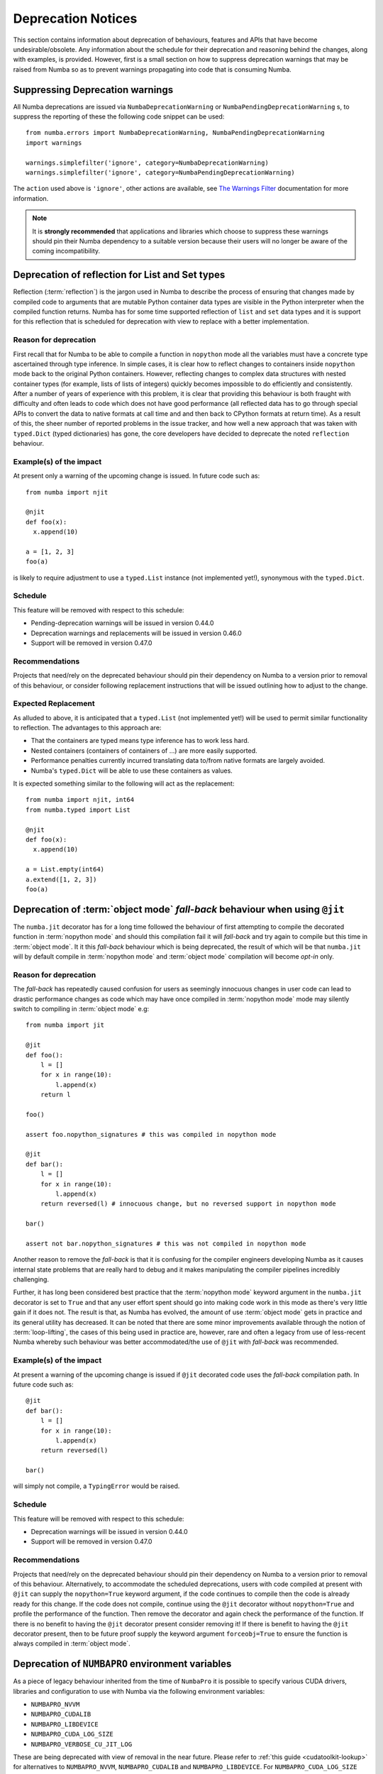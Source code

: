.. _deprecation:

===================
Deprecation Notices
===================

This section contains information about deprecation of behaviours, features and
APIs that have become undesirable/obsolete. Any information about the schedule
for their deprecation and reasoning behind the changes, along with examples, is
provided. However, first is a small section on how to suppress deprecation
warnings that may be raised from Numba so as to prevent warnings propagating
into code that is consuming Numba.

Suppressing Deprecation warnings
================================
All Numba deprecations are issued via ``NumbaDeprecationWarning`` or
``NumbaPendingDeprecationWarning`` s, to suppress the reporting of
these the following code snippet can be used::

    from numba.errors import NumbaDeprecationWarning, NumbaPendingDeprecationWarning
    import warnings

    warnings.simplefilter('ignore', category=NumbaDeprecationWarning)
    warnings.simplefilter('ignore', category=NumbaPendingDeprecationWarning)

The ``action`` used above is ``'ignore'``, other actions are available, see
`The Warnings Filter <https://docs.python.org/3/library/warnings.html#the-warnings-filter>`_
documentation for more information.

.. note:: It is **strongly recommended** that applications and libraries which
          choose to suppress these warnings should pin their Numba dependency
          to a suitable version because their users will no longer be aware of
          the coming incompatibility.

Deprecation of reflection for List and Set types
================================================
Reflection (:term:`reflection`) is the jargon used in Numba to describe the
process of ensuring that changes made by compiled code to arguments that are
mutable Python container data types are visible in the Python interpreter when
the compiled function returns. Numba has for some time supported reflection of
``list`` and ``set`` data types and it is support for this reflection that
is scheduled for deprecation with view to replace with a better implementation.

Reason for deprecation
----------------------
First recall that for Numba to be able to compile a function in ``nopython``
mode all the variables must have a concrete type ascertained through type
inference. In simple cases, it is clear how to reflect changes to containers
inside ``nopython`` mode back to the original Python containers. However,
reflecting changes to complex data structures with nested container types (for
example, lists of lists of integers) quickly becomes impossible to do
efficiently and consistently. After a number of years of experience with this
problem, it is clear that providing this behaviour is both fraught with
difficulty and often leads to code which does not have good performance (all
reflected data has to go through special APIs to convert the data to native
formats at call time and and then back to CPython formats at return time). As a
result of this, the sheer number of reported problems in the issue tracker, and
how well a new approach that was taken with ``typed.Dict`` (typed dictionaries)
has gone, the core developers have decided to deprecate the noted ``reflection``
behaviour.


Example(s) of the impact
------------------------

At present only a warning of the upcoming change is issued. In future code such
as::

  from numba import njit

  @njit
  def foo(x):
    x.append(10)

  a = [1, 2, 3]
  foo(a)

is likely to require adjustment to use a ``typed.List`` instance (not
implemented yet!), synonymous with the ``typed.Dict``.

Schedule
--------
This feature will be removed with respect to this schedule:

* Pending-deprecation warnings will be issued in version 0.44.0
* Deprecation warnings and replacements will be issued in version 0.46.0
* Support will be removed in version 0.47.0

Recommendations
---------------
Projects that need/rely on the deprecated behaviour should pin their dependency
on Numba to a version prior to removal of this behaviour, or consider following
replacement instructions that will be issued outlining how to adjust to the
change.

Expected Replacement
--------------------
As alluded to above, it is anticipated that a ``typed.List`` (not implemented
yet!) will be used to permit similar functionality to reflection. The advantages
to this approach are:

* That the containers are typed means type inference has to work less hard.
* Nested containers (containers of containers of ...) are more easily
  supported.
* Performance penalties currently incurred translating data to/from native
  formats are largely avoided.
* Numba's ``typed.Dict`` will be able to use these containers as values.

It is expected something similar to the following will act as the replacement::

  from numba import njit, int64
  from numba.typed import List

  @njit
  def foo(x):
    x.append(10)

  a = List.empty(int64)
  a.extend([1, 2, 3])
  foo(a)


Deprecation of :term:`object mode` `fall-back` behaviour when using ``@jit``
============================================================================
The ``numba.jit`` decorator has for a long time followed the behaviour of first
attempting to compile the decorated function in :term:`nopython mode` and should
this compilation fail it will `fall-back` and try again to compile but this time
in :term:`object mode`. It it this `fall-back` behaviour which is being
deprecated, the result of which will be that ``numba.jit`` will by default
compile in :term:`nopython mode` and :term:`object mode` compilation will
become `opt-in` only.


Reason for deprecation
----------------------
The `fall-back` has repeatedly caused confusion for users as seemingly innocuous
changes in user code can lead to drastic performance changes as code which may
have once compiled in :term:`nopython mode` mode may silently switch to
compiling in :term:`object mode` e.g::

    from numba import jit

    @jit
    def foo():
        l = []
        for x in range(10):
            l.append(x)
        return l

    foo()

    assert foo.nopython_signatures # this was compiled in nopython mode

    @jit
    def bar():
        l = []
        for x in range(10):
            l.append(x)
        return reversed(l) # innocuous change, but no reversed support in nopython mode

    bar()

    assert not bar.nopython_signatures # this was not compiled in nopython mode

Another reason to remove the `fall-back` is that it is confusing for the
compiler engineers developing Numba as it causes internal state problems that
are really hard to debug and it makes manipulating the compiler pipelines
incredibly challenging.

Further, it has long been considered best practice that the
:term:`nopython mode` keyword argument in the ``numba.jit`` decorator is set to
``True`` and that any user effort spent should go into making code work in this
mode as there's very little gain if it does not. The result is that, as Numba
has evolved, the amount of use :term:`object mode` gets in practice and its
general utility has decreased. It can be noted that there are some minor
improvements available through the notion of :term:`loop-lifting`, the cases of
this being used in practice are, however, rare and often a legacy from use of
less-recent Numba whereby such behaviour was better accommodated/the use of
``@jit`` with `fall-back` was recommended.


Example(s) of the impact
------------------------
At present a warning of the upcoming change is issued if ``@jit`` decorated code
uses the `fall-back` compilation path. In future code such as::

    @jit
    def bar():
        l = []
        for x in range(10):
            l.append(x)
        return reversed(l)

    bar()

will simply not compile, a ``TypingError`` would be raised.

Schedule
--------
This feature will be removed with respect to this schedule:

* Deprecation warnings will be issued in version 0.44.0
* Support will be removed in version 0.47.0

Recommendations
---------------
Projects that need/rely on the deprecated behaviour should pin their dependency
on Numba to a version prior to removal of this behaviour. Alternatively, to
accommodate the scheduled deprecations, users with code compiled at present with
``@jit`` can supply the ``nopython=True`` keyword argument, if the code
continues to compile then the code is already ready for this change. If the code
does not compile, continue using the ``@jit`` decorator without
``nopython=True`` and profile the performance of the function. Then remove the
decorator and again check the performance of the function. If there is no
benefit to having the ``@jit`` decorator present consider removing it! If there
is benefit to having the ``@jit`` decorator present, then to be future proof
supply the keyword argument ``forceobj=True`` to ensure the function is always
compiled in :term:`object mode`.


Deprecation of ``NUMBAPRO`` environment variables
=================================================
As a piece of legacy behaviour inherited from the time of ``NumbaPro`` it is
possible to specify various CUDA drivers, libraries and configuration to use
with Numba via the following environment variables:

* ``NUMBAPRO_NVVM``
* ``NUMBAPRO_CUDALIB``
* ``NUMBAPRO_LIBDEVICE``
* ``NUMBAPRO_CUDA_LOG_SIZE``
* ``NUMBAPRO_VERBOSE_CU_JIT_LOG``

These are being deprecated with view of removal in the near future.
Please refer to :ref:`this guide <cudatoolkit-lookup>` for alternatives to
``NUMBAPRO_NVVM``, ``NUMBAPRO_CUDALIB`` and ``NUMBAPRO_LIBDEVICE``.
For ``NUMBAPRO_CUDA_LOG_SIZE`` and ``NUMBAPRO_VERBOSE_CU_JIT_LOG``, replace
the ``NUMBAPRO`` prefix with ``NUMBA``.


Reason for deprecation
----------------------
First, ``NUMBAPRO`` as a name causes confusion for users, especially as the
product ``NumbaPro`` was retired since its technology was predominantly made
Open Source, with Numba inheriting a lot of this. Second, the environment
variables are somewhat confusing and in some cases setting one will influence
the impact of another, none of which is documented.

Schedule
--------
This feature will be removed with respect to this schedule:

* Deprecation warnings will be issued in version 0.44.0
* Support will be removed in version 0.46.0

Recommendations
---------------
Projects that need/rely on the deprecated behaviour should pin their dependency
on Numba to a version prior to removal of this behaviour, or consider following
replacement instructions outlined in :ref:`this guide <cudatoolkit-lookup>`.


Deprecation of ``numba.autojit``
================================
The decorator ``numba.autojit`` was inherited from the time of ``NumbaPro`` and
has not been recommended for use for some time.

Reason for deprecation
----------------------
It is functionally no different to ``numba.jit`` and in fact just calls out to
this function. It has not been in active use or recommended for use for a
significant period of time.

Schedule
--------
This feature will be removed with respect to this schedule:

* Deprecation warnings will be issued in version 0.44.0
* Support will be removed in version 0.47.0

Recommendations
---------------
Projects that need/rely on the deprecated behaviour should pin their dependency
on Numba to a version prior to removal of this behaviour. The recommended method
for accommodating the deprecation of ``numba.autojit`` is to simply replace it
with the semantically and functionally equivalent ``numba.jit`` decorator.


Deprecation of ``iternext_impl`` without a supplied ``RefType``
===============================================================
Whilst ``numba.targets.imputils.iternext_impl`` is technically an internal API
it has been used in external code bases as a convenient piece of functionality
when implementing the low level details of iteration.

Reason for deprecation
----------------------
The original definition of ``iternext_impl`` assumed that the reference type of
the yielded item was always ``borrowed``. The addition of ``unicode`` type
support to Numba meant that an iterator may yield an item which is a new
reference. As a result, support for ``unicode`` type iteration required a
behavioural change in ``iternext_impl`` and this was encapsulated in an API
change.

Example(s) of the impact
------------------------

In future code such as::

  from numba.targets.imputils import iternext_impl

  @iternext_impl
  def mytype_iter(context, builder, sig, args, result):
    #details

will require adjustment to use the new API.

Schedule
--------
The deprecated API will be removed with respect to this schedule:

* Deprecation warnings will be issued in version 0.44.0
* Support will be removed in version 0.46.0

Recommendations
---------------
Projects that need/rely on the deprecated behaviour should pin their dependency
on Numba to a version prior to removal of this behaviour. Alternatively, to
accommodate these changes, a direct replacement for the deprecated API is as
follows::

  from numba.targets.imputils import iternext_impl, RefType

  @iternext_impl(RefType.BORROWED)
  #              ^--- only change required is the specification of a RefType
  def mytype_iter(context, builder, sig, args, result):
    #details
